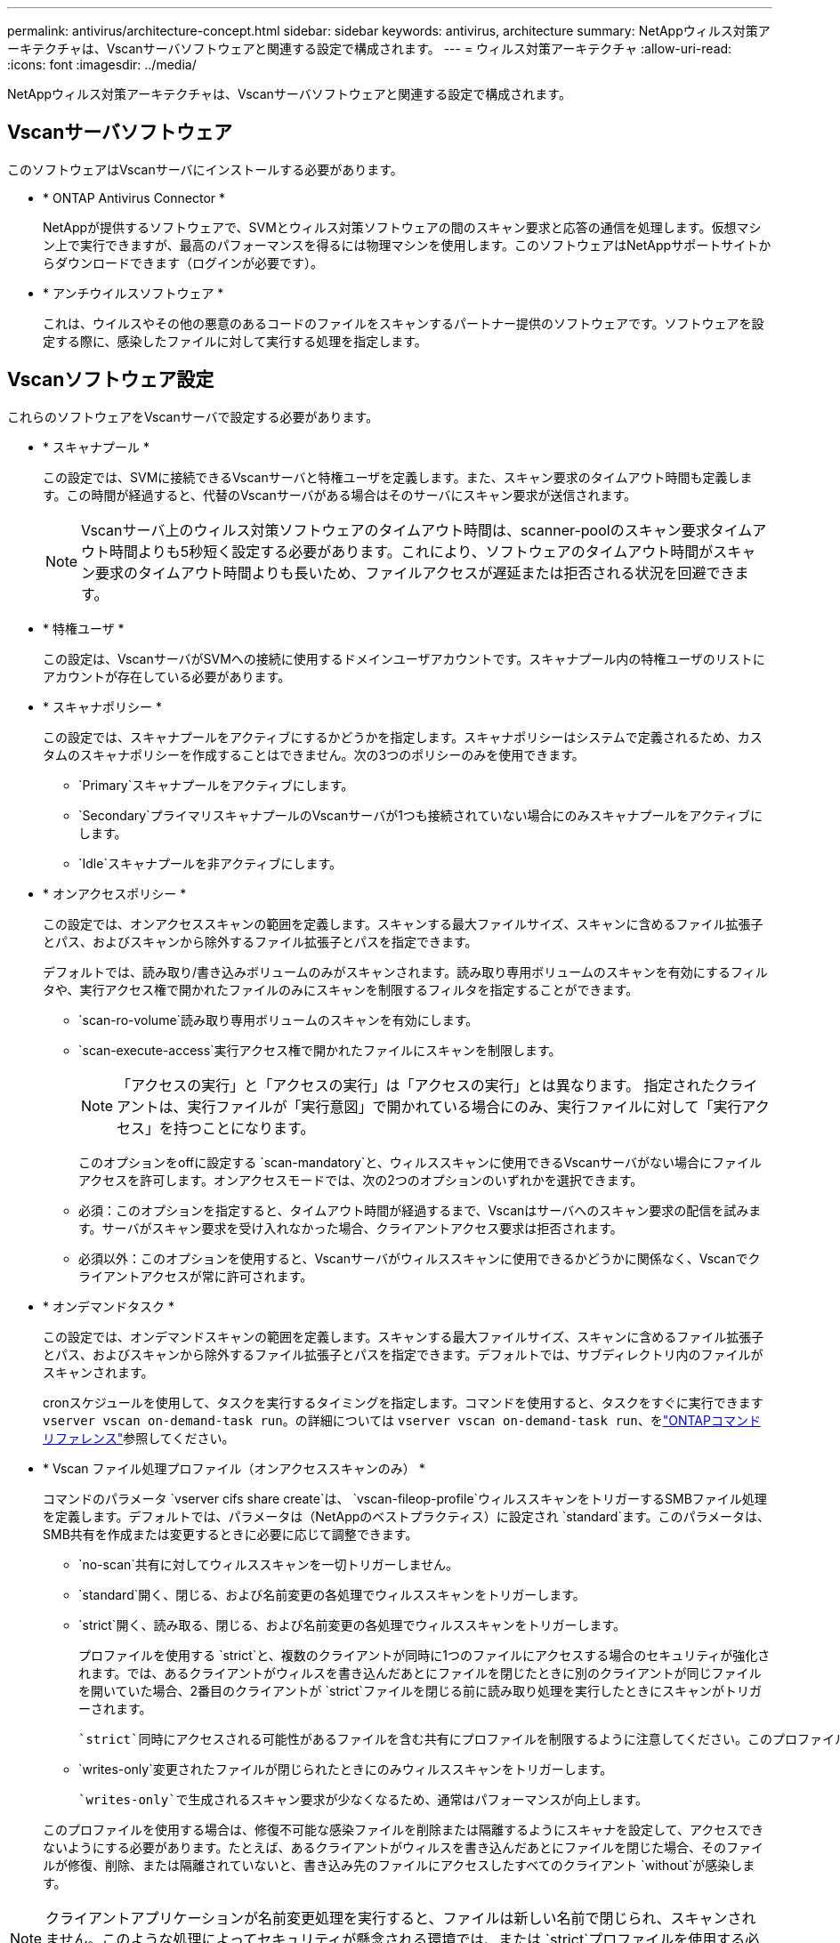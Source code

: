 ---
permalink: antivirus/architecture-concept.html 
sidebar: sidebar 
keywords: antivirus, architecture 
summary: NetAppウィルス対策アーキテクチャは、Vscanサーバソフトウェアと関連する設定で構成されます。 
---
= ウィルス対策アーキテクチャ
:allow-uri-read: 
:icons: font
:imagesdir: ../media/


[role="lead"]
NetAppウィルス対策アーキテクチャは、Vscanサーバソフトウェアと関連する設定で構成されます。



== Vscanサーバソフトウェア

このソフトウェアはVscanサーバにインストールする必要があります。

* * ONTAP Antivirus Connector *
+
NetAppが提供するソフトウェアで、SVMとウィルス対策ソフトウェアの間のスキャン要求と応答の通信を処理します。仮想マシン上で実行できますが、最高のパフォーマンスを得るには物理マシンを使用します。このソフトウェアはNetAppサポートサイトからダウンロードできます（ログインが必要です）。

* * アンチウイルスソフトウェア *
+
これは、ウイルスやその他の悪意のあるコードのファイルをスキャンするパートナー提供のソフトウェアです。ソフトウェアを設定する際に、感染したファイルに対して実行する処理を指定します。





== Vscanソフトウェア設定

これらのソフトウェアをVscanサーバで設定する必要があります。

* * スキャナプール *
+
この設定では、SVMに接続できるVscanサーバと特権ユーザを定義します。また、スキャン要求のタイムアウト時間も定義します。この時間が経過すると、代替のVscanサーバがある場合はそのサーバにスキャン要求が送信されます。

+
[NOTE]
====
Vscanサーバ上のウィルス対策ソフトウェアのタイムアウト時間は、scanner-poolのスキャン要求タイムアウト時間よりも5秒短く設定する必要があります。これにより、ソフトウェアのタイムアウト時間がスキャン要求のタイムアウト時間よりも長いため、ファイルアクセスが遅延または拒否される状況を回避できます。

====
* * 特権ユーザ *
+
この設定は、VscanサーバがSVMへの接続に使用するドメインユーザアカウントです。スキャナプール内の特権ユーザのリストにアカウントが存在している必要があります。

* * スキャナポリシー *
+
この設定では、スキャナプールをアクティブにするかどうかを指定します。スキャナポリシーはシステムで定義されるため、カスタムのスキャナポリシーを作成することはできません。次の3つのポリシーのみを使用できます。

+
** `Primary`スキャナプールをアクティブにします。
** `Secondary`プライマリスキャナプールのVscanサーバが1つも接続されていない場合にのみスキャナプールをアクティブにします。
** `Idle`スキャナプールを非アクティブにします。


* * オンアクセスポリシー *
+
この設定では、オンアクセススキャンの範囲を定義します。スキャンする最大ファイルサイズ、スキャンに含めるファイル拡張子とパス、およびスキャンから除外するファイル拡張子とパスを指定できます。

+
デフォルトでは、読み取り/書き込みボリュームのみがスキャンされます。読み取り専用ボリュームのスキャンを有効にするフィルタや、実行アクセス権で開かれたファイルのみにスキャンを制限するフィルタを指定することができます。

+
** `scan-ro-volume`読み取り専用ボリュームのスキャンを有効にします。
** `scan-execute-access`実行アクセス権で開かれたファイルにスキャンを制限します。
+
[NOTE]
====
「アクセスの実行」と「アクセスの実行」は「アクセスの実行」とは異なります。 指定されたクライアントは、実行ファイルが「実行意図」で開かれている場合にのみ、実行ファイルに対して「実行アクセス」を持つことになります。

====


+
このオプションをoffに設定する `scan-mandatory`と、ウィルススキャンに使用できるVscanサーバがない場合にファイルアクセスを許可します。オンアクセスモードでは、次の2つのオプションのいずれかを選択できます。

+
** 必須：このオプションを指定すると、タイムアウト時間が経過するまで、Vscanはサーバへのスキャン要求の配信を試みます。サーバがスキャン要求を受け入れなかった場合、クライアントアクセス要求は拒否されます。
** 必須以外：このオプションを使用すると、Vscanサーバがウィルススキャンに使用できるかどうかに関係なく、Vscanでクライアントアクセスが常に許可されます。


* * オンデマンドタスク *
+
この設定では、オンデマンドスキャンの範囲を定義します。スキャンする最大ファイルサイズ、スキャンに含めるファイル拡張子とパス、およびスキャンから除外するファイル拡張子とパスを指定できます。デフォルトでは、サブディレクトリ内のファイルがスキャンされます。

+
cronスケジュールを使用して、タスクを実行するタイミングを指定します。コマンドを使用すると、タスクをすぐに実行できます `vserver vscan on-demand-task run`。の詳細については `vserver vscan on-demand-task run`、をlink:https://docs.netapp.com/us-en/ontap-cli/vserver-vscan-on-demand-task-run.html["ONTAPコマンド リファレンス"^]参照してください。

* * Vscan ファイル処理プロファイル（オンアクセススキャンのみ） *
+
コマンドのパラメータ `vserver cifs share create`は、 `vscan-fileop-profile`ウィルススキャンをトリガーするSMBファイル処理を定義します。デフォルトでは、パラメータは（NetAppのベストプラクティス）に設定され `standard`ます。このパラメータは、SMB共有を作成または変更するときに必要に応じて調整できます。

+
** `no-scan`共有に対してウィルススキャンを一切トリガーしません。
** `standard`開く、閉じる、および名前変更の各処理でウィルススキャンをトリガーします。
** `strict`開く、読み取る、閉じる、および名前変更の各処理でウィルススキャンをトリガーします。
+
プロファイルを使用する `strict`と、複数のクライアントが同時に1つのファイルにアクセスする場合のセキュリティが強化されます。では、あるクライアントがウィルスを書き込んだあとにファイルを閉じたときに別のクライアントが同じファイルを開いていた場合、2番目のクライアントが `strict`ファイルを閉じる前に読み取り処理を実行したときにスキャンがトリガーされます。

+
 `strict`同時にアクセスされる可能性があるファイルを含む共有にプロファイルを制限するように注意してください。このプロファイルはより多くのスキャン要求を生成するため、パフォーマンスに影響を与える可能性があります。

** `writes-only`変更されたファイルが閉じられたときにのみウィルススキャンをトリガーします。
+
 `writes-only`で生成されるスキャン要求が少なくなるため、通常はパフォーマンスが向上します。

+
このプロファイルを使用する場合は、修復不可能な感染ファイルを削除または隔離するようにスキャナを設定して、アクセスできないようにする必要があります。たとえば、あるクライアントがウィルスを書き込んだあとにファイルを閉じた場合、そのファイルが修復、削除、または隔離されていないと、書き込み先のファイルにアクセスしたすべてのクライアント `without`が感染します。





[NOTE]
====
クライアントアプリケーションが名前変更処理を実行すると、ファイルは新しい名前で閉じられ、スキャンされません。このような処理によってセキュリティが懸念される環境では、または `strict`プロファイルを使用する必要があり `standard`ます。

====
の詳細については `vserver cifs share create`、をlink:https://docs.netapp.com/us-en/ontap-cli/vserver-cifs-share-create.html["ONTAPコマンド リファレンス"^]参照してください。
